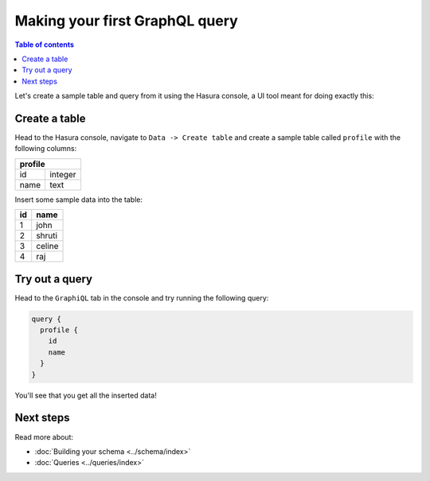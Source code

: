 .. _first_graphql_query:

Making your first GraphQL query
===============================

.. contents:: Table of contents
  :backlinks: none
  :depth: 1
  :local:

Let's create a sample table and query from it using the Hasura console, a UI tool meant for doing exactly this:

Create a table
--------------

Head to the Hasura console, navigate to ``Data -> Create table`` and create a sample table called ``profile`` with
the following columns:

+----------+----------+
|   **profile**       |
+----------+----------+
| id       | integer  |
+----------+----------+
| name     | text     |
+----------+----------+

.. image:: ../../../img/graphql/manual/getting-started/create-profile-table.png

Insert some sample data into the table:

+-----------+------------+
| **id**    | **name**   |
+-----------+------------+
| 1         |  john      |
+-----------+------------+
| 2         |  shruti    |
+-----------+------------+
| 3         |  celine    |
+-----------+------------+
| 4         |  raj       |
+-----------+------------+

Try out a query
---------------

Head to the ``GraphiQL`` tab in the console and try running the following query:

.. code-block:: graphql

    query {
      profile {
        id
        name
      }
    }

You'll see that you get all the inserted data!

.. image:: ../../../img/graphql/manual/getting-started/profile-query.png

Next steps
----------

Read more about:

- :doc:`Building your schema <../schema/index>`
- :doc:`Queries <../queries/index>`

